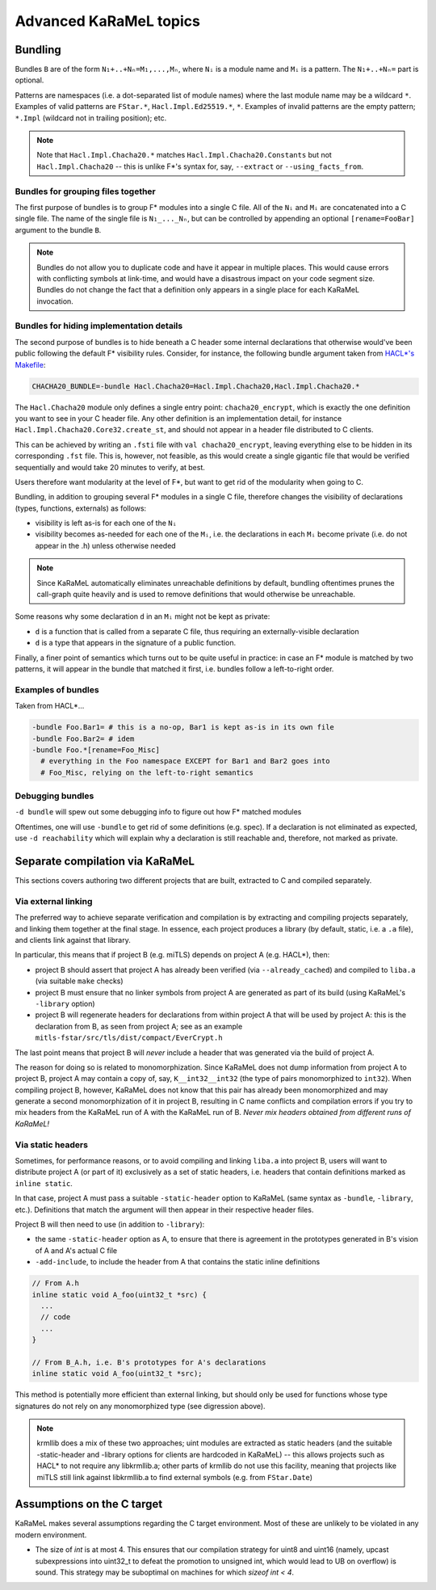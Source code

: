 Advanced KaRaMeL topics
=======================

Bundling
--------

Bundles ``B`` are of the form ``N₁+..+Nₙ=M₁,...,Mₙ``, where ``Nᵢ`` is a module
name and ``Mᵢ`` is a pattern. The ``N₁+..+Nₙ=`` part is optional.

Patterns are namespaces (i.e. a dot-separated list of module names) where the
last module name may be a wildcard ``*``. Examples of valid patterns are ``FStar.*``,
``Hacl.Impl.Ed25519.*``, ``*``. Examples of invalid patterns are the empty
pattern; ``*.Impl`` (wildcard not in trailing position); etc.

.. note::

  Note that ``Hacl.Impl.Chacha20.*`` matches ``Hacl.Impl.Chacha20.Constants``
  but not ``Hacl.Impl.Chacha20`` -- this is unlike F*'s syntax for, say,
  ``--extract`` or ``--using_facts_from``.

Bundles for grouping files together
^^^^^^^^^^^^^^^^^^^^^^^^^^^^^^^^^^^

The first purpose of bundles is to group F* modules into a single C file. All of
the ``Nᵢ`` and ``Mᵢ`` are concatenated into a C single file. The name of the single
file is ``N₁_..._Nₙ``, but can be controlled by appending an optional
``[rename=FooBar]`` argument to the bundle ``B``.

.. note::

  Bundles do not allow you to duplicate code and have it appear in multiple
  places. This would cause errors with conflicting symbols at link-time, and
  would have a disastrous impact on your code segment size. Bundles do not
  change the fact that a definition only appears in a single place for each
  KaRaMeL invocation.


Bundles for hiding implementation details
^^^^^^^^^^^^^^^^^^^^^^^^^^^^^^^^^^^^^^^^^

The second purpose of bundles is to hide beneath a C header some internal
declarations that otherwise would've been public following the default F*
visibility rules. Consider, for instance, the following bundle argument taken
from `HACL*'s Makefile <https://github.com/project-everest/hacl-star/blob/25e19b1c906d4de18d9bfe767a1cd9a5fbf6698c/Makefile.common#L96>`_:

.. code-block:: make

  CHACHA20_BUNDLE=-bundle Hacl.Chacha20=Hacl.Impl.Chacha20,Hacl.Impl.Chacha20.*

The ``Hacl.Chacha20`` module only defines a single entry point:
``chacha20_encrypt``, which is exactly the one definition you want to see in
your C header file. Any other definition is an implementation detail, for instance
``Hacl.Impl.Chacha20.Core32.create_st``, and should not appear in a header file
distributed to C clients.

This can be achieved by writing an ``.fsti`` file with ``val chacha20_encrypt``,
leaving everything else to be hidden in its corresponding ``.fst`` file.
This is, however, not feasible, as this would create a single gigantic file
that would be verified sequentially and would take 20 minutes to verify, at
best.

Users therefore want modularity at the level of F*, but want to get rid of the
modularity when going to C.

Bundling, in addition to grouping several F* modules in a single C file,
therefore changes the visibility of declarations (types, functions, externals)
as follows:

- visibility is left as-is for each one of the ``Nᵢ``
- visibility becomes as-needed for each one of the ``Mᵢ``, i.e. the declarations in
  each ``Mᵢ`` become private (i.e. do not appear in the .h) unless otherwise needed

.. note::

  Since KaRaMeL automatically eliminates unreachable definitions by default,
  bundling oftentimes prunes the call-graph quite heavily and is used to remove
  definitions that would otherwise be unreachable.

Some reasons why some declaration ``d`` in an ``Mᵢ`` might not be kept as private:

- ``d`` is a function that is called from a separate C file, thus requiring an
  externally-visible declaration
- ``d`` is a type that appears in the signature of a public function.


Finally, a finer point of semantics which turns out to be quite useful in
practice: in case an F* module is matched by two patterns, it will appear in the
bundle that matched it first, i.e. bundles follow a left-to-right order.

Examples of bundles
^^^^^^^^^^^^^^^^^^^

Taken from HACL*...

.. code-block:: bash

  -bundle Foo.Bar1= # this is a no-op, Bar1 is kept as-is in its own file
  -bundle Foo.Bar2= # idem
  -bundle Foo.*[rename=Foo_Misc]
    # everything in the Foo namespace EXCEPT for Bar1 and Bar2 goes into
    # Foo_Misc, relying on the left-to-right semantics

Debugging bundles
^^^^^^^^^^^^^^^^^

``-d bundle`` will spew out some debugging info to figure out how F* matched
modules

Oftentimes, one will use ``-bundle`` to get rid of some definitions (e.g.
spec). If a declaration is not eliminated as expected, use ``-d reachability``
which will explain why a declaration is still reachable and, therefore, not
marked as private.

Separate compilation via KaRaMeL
--------------------------------

This sections covers authoring two different projects that are built, extracted to
C and compiled separately.

Via external linking
^^^^^^^^^^^^^^^^^^^^

The preferred way to achieve separate verification and compilation is by
extracting and compiling projects separately, and linking them together at the
final stage. In essence, each project produces a library (by default, static,
i.e. a ``.a`` file), and clients link against that library.

In particular, this means that if project B (e.g. miTLS) depends on project A
(e.g. HACL*), then:

- project B should assert that project A has already been verified (via
  ``--already_cached``) and compiled to ``liba.a`` (via suitable ``make``
  checks)
- project B must ensure that no linker symbols from project A are generated as
  part of its build (using KaRaMeL's ``-library`` option)
- project B will regenerate headers for declarations from within project A that
  will be used by project A: this is the declaration from B, as seen from
  project A; see as an example ``mitls-fstar/src/tls/dist/compact/EverCrypt.h``

The last point means that project B will *never* include a header that was
generated via the build of project A.

The reason for doing so is related to monomorphization. Since KaRaMeL does not
dump information from project A to project B, project A may contain a copy of,
say, ``K__int32__int32`` (the type of pairs monomorphized to ``int32``). When
compiling project B, however, KaRaMeL does not know that this pair has already
been monomorphized and may generate a second monomorphization of it in project
B, resulting in C name conflicts and compilation errors if you try to mix
headers from the KaRaMeL run of A with the KaRaMeL run of B. *Never mix headers
obtained from different runs of KaRaMeL!*

Via static headers
^^^^^^^^^^^^^^^^^^

Sometimes, for performance reasons, or to avoid compiling and linking ``liba.a``
into project B, users will want to distribute project A (or part of it)
exclusively as a set of static headers, i.e. headers that contain definitions
marked as ``inline static``.

In that case, project A must pass a suitable ``-static-header`` option to
KaRaMeL (same syntax as ``-bundle``, ``-library``, etc.). Definitions that match
the argument will then appear in their respective header files.

Project B will then need to use (in addition to ``-library``):

- the same ``-static-header`` option as A, to ensure that there is agreement in
  the prototypes generated in B's vision of A and A's actual C file
- ``-add-include``, to include the header from A that contains the static inline
  definitions

.. code-block:: c

  // From A.h
  inline static void A_foo(uint32_t *src) {
    ...
    // code
    ...
  }

  // From B_A.h, i.e. B's prototypes for A's declarations
  inline static void A_foo(uint32_t *src);

This method is potentially more efficient than external linking, but should only
be used for functions whose type signatures do not rely on any monomorphized
type (see digression above).

.. note::

  krmllib does a mix of these two approaches; uint modules are extracted as
  static headers (and the suitable -static-header and -library options for
  clients are hardcoded in KaRaMeL) -- this allows projects such as HACL* to not
  require any libkrmllib.a; other parts of krmllib do not use this facility,
  meaning that projects like miTLS still link against libkrmllib.a to find
  external symbols (e.g. from ``FStar.Date``)

Assumptions on the C target
---------------------------

KaRaMeL makes several assumptions regarding the C target environment. Most of
these are unlikely to be violated in any modern environment.

- The size of `int` is at most 4. This ensures that our compilation strategy for
  uint8 and uint16 (namely, upcast subexpressions into uint32_t to defeat the
  promotion to unsigned int, which would lead to UB on overflow) is sound. This
  strategy may be suboptimal on machines for which `sizeof int < 4`.
